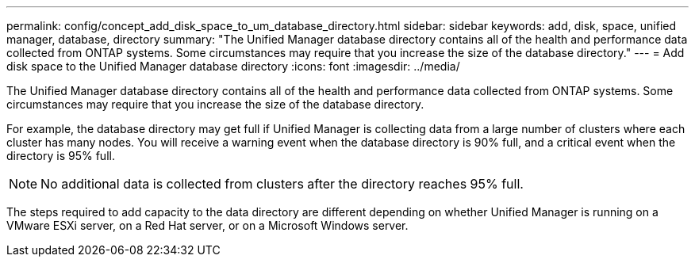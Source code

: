 ---
permalink: config/concept_add_disk_space_to_um_database_directory.html
sidebar: sidebar
keywords: add, disk, space, unified manager, database, directory
summary: "The Unified Manager database directory contains all of the health and performance data collected from ONTAP systems. Some circumstances may require that you increase the size of the database directory."
---
= Add disk space to the Unified Manager database directory
:icons: font
:imagesdir: ../media/

[.lead]
The Unified Manager database directory contains all of the health and performance data collected from ONTAP systems. Some circumstances may require that you increase the size of the database directory.

For example, the database directory may get full if Unified Manager is collecting data from a large number of clusters where each cluster has many nodes. You will receive a warning event when the database directory is 90% full, and a critical event when the directory is 95% full.

[NOTE]
====
No additional data is collected from clusters after the directory reaches 95% full.
====

The steps required to add capacity to the data directory are different depending on whether Unified Manager is running on a VMware ESXi server, on a Red Hat server, or on a Microsoft Windows server.
// 2024-11-8, OTHERDOC87
// 2025-6-11, OTHERDOC-133